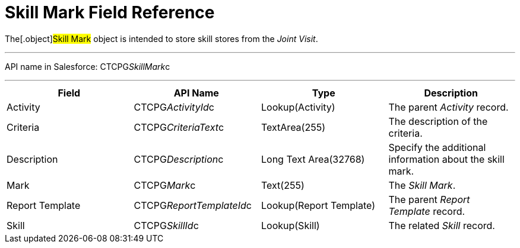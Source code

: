 = Skill Mark Field Reference

The[.object]#Skill Mark# object is intended to store skill
stores from the _Joint Visit_.

'''''

API name in Salesforce: CTCPG__SkillMark__c

'''''

[width="100%",cols="25%,25%,25%,25%",]
|===
|*Field* |*API Name* |*Type* |*Description*

|Activity |CTCPG__ActivityId__c |Lookup(Activity) |The
parent _Activity_ record.

|Criteria |CTCPG__CriteriaText__c  |TextArea(255) |The
description of the criteria.

|Description |CTCPG__Description__c |Long Text Area(32768)  a|
Specify the additional information about the skill mark.

|Mark |CTCPG__Mark__c |Text(255) |The _Skill Mark_.

|Report Template |CTCPG__ReportTemplateId__c |Lookup(Report
Template) |The parent _Report Template_ record.

|Skill |CTCPG__SkillId__c |Lookup(Skill) |The related _Skill_
record.
|===
